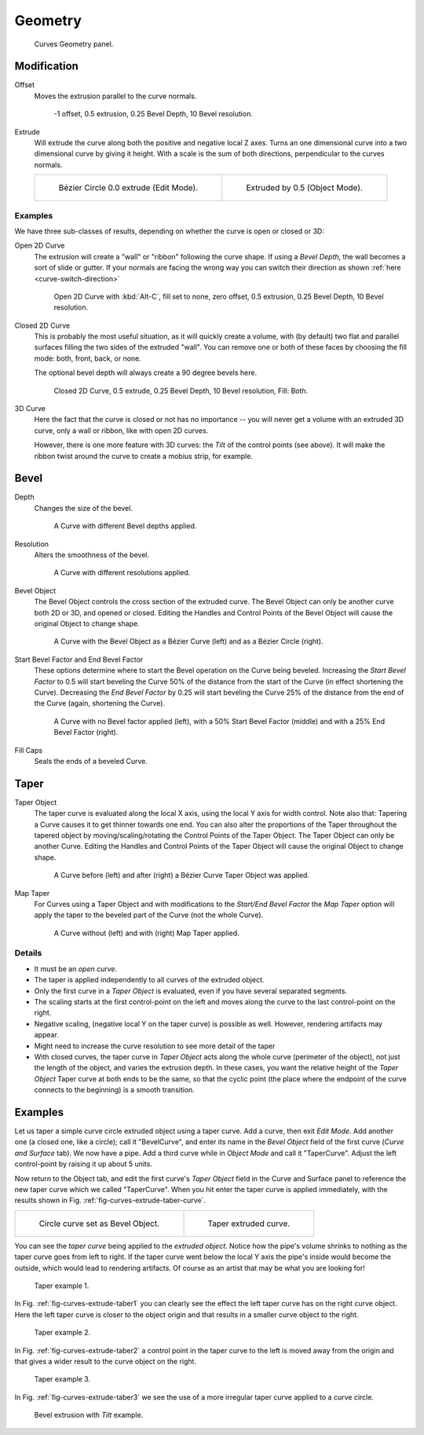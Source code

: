 
********
Geometry
********

.. figure:: /images/modeling_curves_properties_geometry-panel.png

   Curves Geometry panel.


Modification
============

Offset
   Moves the extrusion parallel to the curve normals.

   .. figure:: /images/modeling_curves_editing_extrude_example-6_offset.png
      :width: 320px

      -1 offset, 0.5 extrusion, 0.25 Bevel Depth, 10 Bevel resolution.

Extrude
   Will extrude the curve along both the positive and negative local Z axes.
   Turns an one dimensional curve into a two dimensional curve by giving it height.
   With a scale is the sum of both directions, perpendicular to the curves normals.

   .. list-table::

      * - .. figure:: /images/modeling_curves_editing_extrude_example-1_bezier-circle.png
             :width: 320px

             Bézier Circle 0.0 extrude (Edit Mode).

        - .. figure:: /images/modeling_curves_editing_extrude_example-2_extrude.png
             :width: 320px

             Extruded by 0.5 (Object Mode).


Examples
--------

We have three sub-classes of results, depending on whether the curve is open or closed or 3D:

Open 2D Curve
   The extrusion will create a "wall" or "ribbon" following the curve shape. If using a *Bevel Depth*,
   the wall becomes a sort of slide or gutter.
   If your normals are facing the wrong way you can switch their direction as shown
   :ref:`here <curve-switch-direction>`

   .. figure:: /images/modeling_curves_editing_extrude_example-8_open-curve.png
      :width: 320px

      Open 2D Curve with :kbd:`Alt-C`, fill set to none,
      zero offset, 0.5 extrusion, 0.25 Bevel Depth, 10 Bevel resolution.

Closed 2D Curve
   This is probably the most useful situation, as it will quickly create a volume, with (by default)
   two flat and parallel surfaces filling the two sides of the extruded "wall". You can remove one or both of these
   faces by choosing the fill mode: both, front, back, or none.

   The optional bevel depth will always create a 90 degree bevels here.

   .. figure:: /images/modeling_curves_editing_extrude_example-9_closed-curve.png
      :width: 320px

      Closed 2D Curve, 0.5 extrude, 0.25 Bevel Depth, 10 Bevel resolution, Fill: Both.

3D Curve
   Here the fact that the curve is closed or not has no importance --
   you will never get a volume with an extruded 3D curve, only a wall or ribbon, like with open 2D curves.

   However, there is one more feature with 3D curves: the *Tilt* of the control points (see above).
   It will make the ribbon twist around the curve to create a mobius strip, for example.


Bevel
=====

Depth
   Changes the size of the bevel.

   .. figure:: /images/modeling_curves_geometry-bevel-depth.png

      A Curve with different Bevel depths applied.

Resolution
   Alters the smoothness of the bevel.

   .. figure:: /images/modeling_curves_geometry-bevel-resolution.png

      A Curve with different resolutions applied.

Bevel Object
   The Bevel Object controls the cross section of the extruded curve.
   The Bevel Object can only be another curve both 2D or 3D, and opened or closed.
   Editing the Handles and Control Points of the Bevel Object will cause the original Object to change shape.

   .. figure:: /images/modeling_curves_geometry-bevel.jpg

      A Curve with the Bevel Object as a Bézier Curve (left) and as a Bézier Circle (right).

Start Bevel Factor and End Bevel Factor
   These options determine where to start the Bevel operation on the Curve being beveled.
   Increasing the *Start Bevel Factor* to 0.5 will start beveling the Curve 50% of the distance from the start
   of the Curve (in effect shortening the Curve).
   Decreasing the *End Bevel Factor* by 0.25 will start beveling the Curve 25% of the distance from the end
   of the Curve (again, shortening the Curve).

   .. figure:: /images/modeling_curves_geometry-bevel-start-end-factor.jpg

      A Curve with no Bevel factor applied (left),
      with a 50% Start Bevel Factor (middle) and with a 25% End Bevel Factor (right).

Fill Caps
   Seals the ends of a beveled Curve.


Taper
=====

Taper Object
   The taper curve is evaluated along the local X axis,
   using the local Y axis for width control. Note also that:
   Tapering a Curve causes it to get thinner towards one end.
   You can also alter the proportions of the Taper throughout the tapered object
   by moving/scaling/rotating the Control Points of the Taper Object.
   The Taper Object can only be another Curve.
   Editing the Handles and Control Points of the Taper Object will cause the original Object to change shape.

   .. figure:: /images/modeling_curves_geometry-taper.jpg

      A Curve before (left) and after (right) a Bézier Curve Taper Object was applied.

Map Taper
   For Curves using a Taper Object and with modifications to the *Start/End Bevel Factor*
   the *Map Taper* option will apply the taper to the beveled part of the Curve (not the whole Curve).

   .. figure:: /images/modeling_curves_geometry-map-taper.jpg

      A Curve without (left) and with (right) Map Taper applied.


Details
-------

- It must be an *open curve*.
- The taper is applied independently to all curves of the extruded object.
- Only the first curve in a *Taper Object* is evaluated, even if you have several separated segments.
- The scaling starts at the first control-point on the left
  and moves along the curve to the last control-point on the right.
- Negative scaling, (negative local Y on the taper curve) is possible as well.
  However, rendering artifacts may appear.
- Might need to increase the curve resolution to see more detail of the taper
- With closed curves, the taper curve in *Taper Object* acts along the whole curve (perimeter of the object),
  not just the length of the object, and varies the extrusion depth. In these cases,
  you want the relative height of the *Taper Object*
  Taper curve at both ends to be the same, so that the cyclic point
  (the place where the endpoint of the curve connects to the beginning) is a smooth transition.


Examples
========

.. TODO: add some "simple" extrusion examples.
   TODO: add some "bevel" extrusion with *Radius* examples.

Let us taper a simple curve circle extruded object using a taper curve. Add a curve,
then exit *Edit Mode*. Add another one (a closed one, like a circle); call it "BevelCurve",
and enter its name in the *Bevel Object* field of the first curve
(*Curve and Surface* tab). We now have a pipe.
Add a third curve while in *Object Mode* and call it "TaperCurve".
Adjust the left control-point by raising it up about 5 units.

Now return to the Object tab,
and edit the first curve's *Taper Object* field in the Curve and Surface panel to reference the new taper curve
which we called "TaperCurve".
When you hit enter the taper curve is applied immediately,
with the results shown in Fig. :ref:`fig-curves-extrude-taber-curve`.

.. list-table::

   * - .. _fig-curves-extrude-taber-curve:

       .. figure:: /images/modeling_curves_editing_extrude_example-10_bevel-object.png
          :width: 320px

          Circle curve set as Bevel Object.

     - .. figure:: /images/modeling_curves_editing_extrude_example-11_taper-object.png
          :width: 320px

          Taper extruded curve.


You can see the *taper curve* being applied to the *extruded object*.
Notice how the pipe's volume shrinks to nothing as the taper curve goes from left to right.
If the taper curve went below the local Y axis the pipe's inside would become the outside,
which would lead to rendering artifacts.
Of course as an artist that may be what you are looking for!

.. _fig-curves-extrude-taber1:

.. figure:: /images/modeling_curves_editing_extrude_example-12_taper-curve-closer.png

   Taper example 1.


In Fig. :ref:`fig-curves-extrude-taber1`
you can clearly see the effect the left taper curve has on the right curve object. Here the
left taper curve is closer to the object origin and that results in a smaller curve object to
the right.

.. _fig-curves-extrude-taber2:

.. figure:: /images/modeling_curves_editing_extrude_example-13_taper-curve-away.png

   Taper example 2.


In Fig. :ref:`fig-curves-extrude-taber2` a control point in the taper curve to the left is moved away from the
origin and that gives a wider result to the curve object on the right.

.. _fig-curves-extrude-taber3:

.. figure:: /images/modeling_curves_editing_extrude_example-14_taper-curve-irregular.png

   Taper example 3.


In Fig. :ref:`fig-curves-extrude-taber3` we see the use of a more irregular taper curve applied to a curve circle.

.. figure:: /images/modeling_curves_editing_extrude_example-15_bevel-curve-tilt.png

   Bevel extrusion with *Tilt* example.
